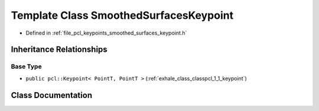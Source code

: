 .. _exhale_class_classpcl_1_1_smoothed_surfaces_keypoint:

Template Class SmoothedSurfacesKeypoint
=======================================

- Defined in :ref:`file_pcl_keypoints_smoothed_surfaces_keypoint.h`


Inheritance Relationships
-------------------------

Base Type
*********

- ``public pcl::Keypoint< PointT, PointT >`` (:ref:`exhale_class_classpcl_1_1_keypoint`)


Class Documentation
-------------------


.. doxygenclass:: pcl::SmoothedSurfacesKeypoint
   :members:
   :protected-members:
   :undoc-members: